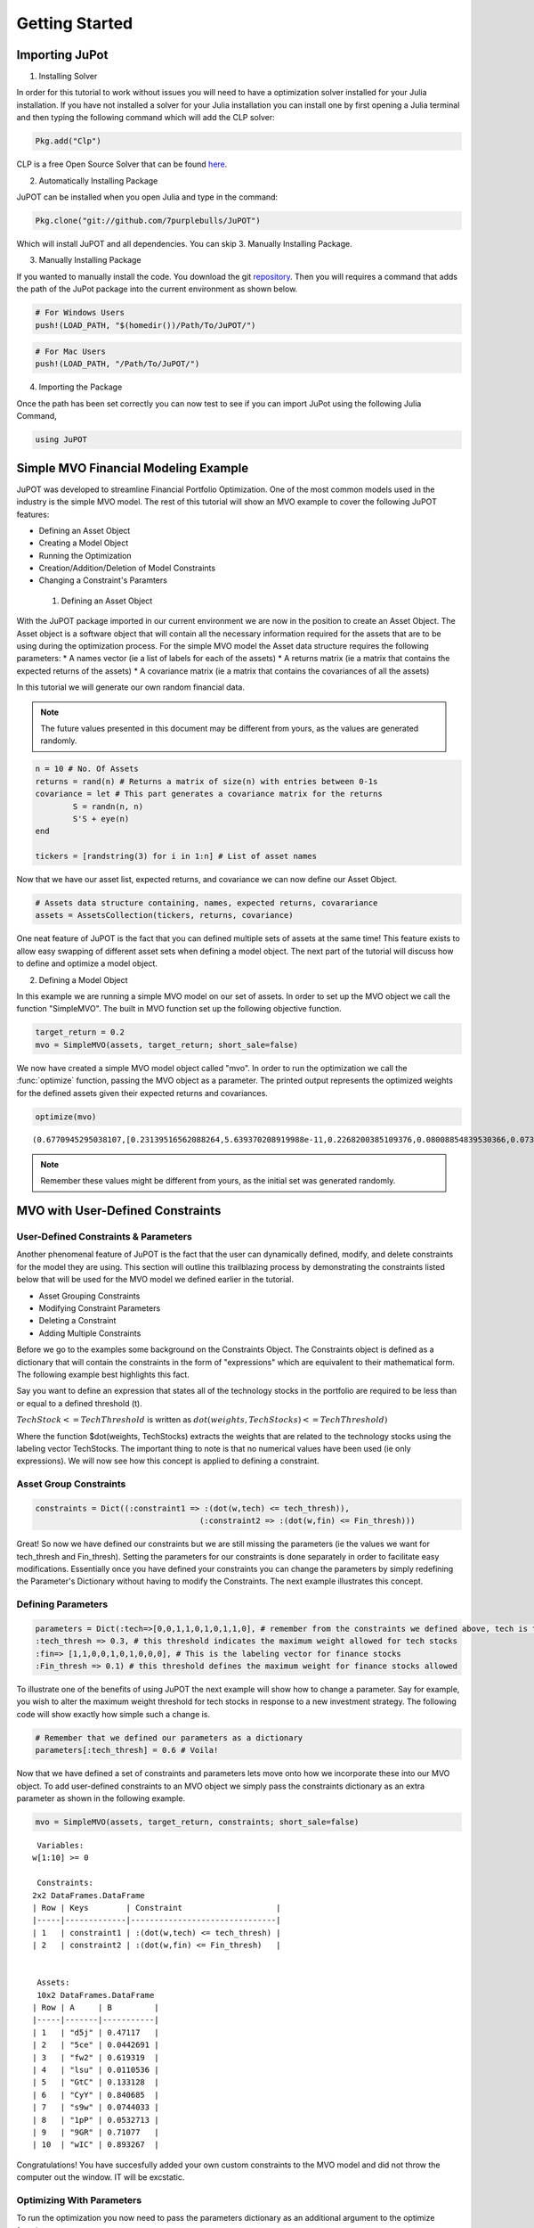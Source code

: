 .. _tut-getting_started:

****************
Getting Started
****************

Importing JuPot
---------------

1. Installing Solver

In order for this tutorial to work without issues you will need to have
a optimization solver installed for your Julia installation. If you have
not installed a solver for your Julia installation you can install one
by first opening a Julia terminal and then typing the following command
which will add the CLP solver:

.. code:: julia

	Pkg.add("Clp")

CLP is a free Open Source Solver that can be found `here <https://projects.coin-or.org/Clp>`_.

2. Automatically Installing Package

JuPOT can be installed when you open Julia and type in the command:

.. code:: julia

	Pkg.clone("git://github.com/7purplebulls/JuPOT")

Which will install JuPOT and all dependencies.
You can skip 3. Manually Installing Package.

3. Manually Installing Package

If you wanted to manually install the code. You download the git `repository <https://github.com/7purplebulls/JuPOT>`_. Then you will requires a command 
that adds the path of the JuPot package into the current environment 
as shown below.

.. code:: julia

	# For Windows Users
	push!(LOAD_PATH, "$(homedir())/Path/To/JuPOT/")

.. code:: julia

	# For Mac Users
	push!(LOAD_PATH, "/Path/To/JuPOT/")

4. Importing the Package

Once the path has been set correctly you can now test to see if you can
import JuPot using the following Julia Command,

.. code:: julia

	using JuPOT

Simple MVO Financial Modeling Example
-------------------------------------

JuPOT was developed to streamline Financial Portfolio Optimization. One
of the most common models used in the industry is the simple MVO model.
The rest of this tutorial will show an MVO example to cover the
following JuPOT features:

-  Defining an Asset Object
-  Creating a Model Object
-  Running the Optimization
-  Creation/Addition/Deletion of Model Constraints
-  Changing a Constraint's Paramters

 1. Defining an Asset Object

With the JuPOT package imported in our current environment we are now in
the position to create an Asset Object. The Asset object is a software
object that will contain all the necessary information required for the
assets that are to be using during the optimization process. For the
simple MVO model the Asset data structure requires the following
parameters: \* A names vector (ie a list of labels for each of the
assets) \* A returns matrix (ie a matrix that contains the expected
returns of the assets) \* A covariance matrix (ie a matrix that contains
the covariances of all the assets)

In this tutorial we will generate our own random financial data.

.. note::

	The future values presented in this document may be different from yours, as the values are generated randomly.

.. code:: julia

	n = 10 # No. Of Assets
	returns = rand(n) # Returns a matrix of size(n) with entries between 0-1s
	covariance = let # This part generates a covariance matrix for the returns
		S = randn(n, n)
		S'S + eye(n)
	end
	
	tickers = [randstring(3) for i in 1:n] # List of asset names

Now that we have our asset list, expected returns, and covariance we can
now define our Asset Object.

.. code:: julia

	# Assets data structure containing, names, expected returns, covarariance
	assets = AssetsCollection(tickers, returns, covariance)

One neat feature of JuPOT is the fact that you can defined multiple sets
of assets at the same time! This feature exists to allow easy swapping
of different asset sets when defining a model object. The next part of
the tutorial will discuss how to define and optimize a model object.

2. Defining a Model Object

In this example we are running a simple MVO model on our set of assets.
In order to set up the MVO object we call the function "SimpleMVO". The
built in MVO function set up the following objective function.

.. raw:: latex

   \begin{align}
   &\text{minimize} && w^\top\Sigma w \\
   &\text{subject to} && \mu^\top w\geq r_{\min} \\
   &       && \mathbf{1}^\top w = 1 \\
   &       && w \succeq 0 \\
   &       && \sum_{i=1}^{\infty}{w_i} \succeq 0 \\
   \end{align}

.. code:: julia

	target_return = 0.2
	mvo = SimpleMVO(assets, target_return; short_sale=false)

We now have created a simple MVO model object called "mvo". In order to
run the optimization we call the :func:`optimize` function, passing the MVO
object as a parameter. The printed output represents the optimized
weights for the defined assets given their expected returns and
covariances.

.. code:: julia

	optimize(mvo)


.. parsed-literal::

	(0.6770945295038107,[0.23139516562088264,5.639370208919988e-11,0.2268200385109376,0.08008854839530366,0.07396216415563542,0.08548711025588242,0.11481169593806027,0.09054634792972655,0.09688892912978656,7.389778756327122e-12])

.. note::

	Remember these values might be different from yours, as the initial set was generated randomly.


MVO with User-Defined Constraints
---------------------------------

User-Defined Constraints & Parameters
~~~~~~~~~~~~~~~~~~~~~~~~~~~~~~~~~~~~~~

Another phenomenal feature of JuPOT is the fact that the user can
dynamically defined, modify, and delete constraints for the model they
are using. This section will outline this trailblazing process by
demonstrating the constraints listed below that will be used for the MVO
model we defined earlier in the tutorial.

-  Asset Grouping Constraints
-  Modifying Constraint Parameters
-  Deleting a Constraint
-  Adding Multiple Constraints

Before we go to the examples some background on the Constraints Object.
The Constraints object is defined as a dictionary that will contain the
constraints in the form of "expressions" which are equivalent to their
mathematical form. The following example best highlights this fact.

Say you want to define an expression that states all of the technology
stocks in the portfolio are required to be less than or equal to a
defined threshold (t).

:math:`TechStock <= TechThreshold` is written as
:math:`dot(weights,TechStocks) <= TechThreshold)`

Where the function $dot(weights, TechStocks) extracts the weights that
are related to the technology stocks using the labeling vector
TechStocks. The important thing to note is that no numerical values have
been used (ie only expressions). We will now see how this concept is
applied to defining a constraint.

Asset Group Constraints
~~~~~~~~~~~~~~~~~~~~~~~

.. code:: julia

	constraints = Dict((:constraint1 => :(dot(w,tech) <= tech_thresh)),
					   (:constraint2 => :(dot(w,fin) <= Fin_thresh)))

Great! So now we have defined our constraints but we are still missing
the parameters (ie the values we want for tech\_thresh and Fin\_thresh).
Setting the parameters for our constraints is done separately in order
to facilitate easy modifications. Essentially once you have defined your
constraints you can change the parameters by simply redefining the
Parameter's Dictionary without having to modify the Constraints. The
next example illustrates this concept.

Defining Parameters
~~~~~~~~~~~~~~~~~~~

.. code:: julia

	parameters = Dict(:tech=>[0,0,1,1,0,1,0,1,1,0], # remember from the constraints we defined above, tech is the labeling vector
	:tech_thresh => 0.3, # this threshold indicates the maximum weight allowed for tech stocks
	:fin=> [1,1,0,0,1,0,1,0,0,0], # This is the labeling vector for finance stocks
	:Fin_thresh => 0.1) # this threshold defines the maximum weight for finance stocks allowed

To illustrate one of the benefits of using JuPOT the next example will
show how to change a parameter. Say for example, you wish to alter the
maximum weight threshold for tech stocks in response to a new investment
strategy. The following code will show exactly how simple such a change
is.

.. code:: julia

	# Remember that we defined our parameters as a dictionary
	parameters[:tech_thresh] = 0.6 # Voila!

Now that we have defined a set of constraints and parameters lets move
onto how we incorporate these into our MVO object. To add user-defined
constraints to an MVO object we simply pass the constraints dictionary
as an extra parameter as shown in the following example.

.. code:: julia

	mvo = SimpleMVO(assets, target_return, constraints; short_sale=false)

.. parsed-literal::

	
	 Variables: 
	w[1:10] >= 0
	
	 Constraints: 
	2x2 DataFrames.DataFrame
	| Row | Keys        | Constraint                    |
	|-----|-------------|-------------------------------|
	| 1   | constraint1 | :(dot(w,tech) <= tech_thresh) |
	| 2   | constraint2 | :(dot(w,fin) <= Fin_thresh)   |
	
	
	 Assets: 
	 10x2 DataFrames.DataFrame
	| Row | A     | B         |
	|-----|-------|-----------|
	| 1   | "d5j" | 0.47117   |
	| 2   | "5ce" | 0.0442691 |
	| 3   | "fw2" | 0.619319  |
	| 4   | "lsu" | 0.0110536 |
	| 5   | "GtC" | 0.133128  |
	| 6   | "CyY" | 0.840685  |
	| 7   | "s9w" | 0.0744033 |
	| 8   | "1pP" | 0.0532713 |
	| 9   | "9GR" | 0.71077   |
	| 10  | "wIC" | 0.893267  | 


Congratulations! You have succesfully added your own custom constraints
to the MVO model and did not throw the computer out the window. IT will
be excstatic.


Optimizing With Parameters
~~~~~~~~~~~~~~~~~~~~~~~~~~

To run the optimization you now need to pass the parameters dictionary
as an additional argument to the optimize function.

.. code:: julia

	optimize(mvo, parameters)



.. parsed-literal::

	(11.90649844572114,[2.2794628281174675e-10,0.04999999937492011,4.617478125408177e-11,0.049999999823038405,1.1705825938750947e-10,1.8514010361178518e-11,1.8930647260561038e-10,2.788472943401233e-11,7.245548765584464e-11,0.9000000001027015])


Merging Sets of Assets and Constraints
--------------------------------------

The last thing to learn before moving on is how to
add constraints and merge different sets of constraints. Because the
constraints object is defined as a dictionary it is quite simple to
merge two sets of constraints. Watch out, when you merge constraints to
create a larger dictionary of constraints don't forget to do the same
for the parameters.

.. warning:: 

	Keep in mind if you have the same symbols in the dictionaries, the later one in the merge function will overwrite the previous ones.

	See the `Julia Official Documentation <http://docs.julialang.org/en/release-0.4/>`_ for more information.


.. code:: julia

	constraints_1 = [symbol("x$i") => :(min_thresh <= w[$i]) for i=1:n] # this sets a minimum weight for each asset
	constraints_2 = [symbol("y$i") => :( w[$i] <= max_thresh) for i=1:n] # this sets a maximum weight for each asset
	
	parameters_1 = Dict(:min_thresh => 0, :max_thresh => 0.7, :n => n)
	
	constraints = merge(constraints,constraints_1,constraints_2) # you just merged three sets of constraints
	parameters = merge(parameters,parameters_1) # an now you merged their set of parameters


.. parsed-literal::

	Dict{Symbol,Any} with 7 entries:
	  :tech        => [0,0,1,1,0,1,0,1,1,0]
	  :tech_thresh => 0.6
	  :max_thresh  => 0.7
	  :fin         => [1,1,0,0,1,0,1,0,0,0]
	  :n           => 10
	  :Fin_thresh  => 0.1
	  :min_thresh  => 0



Notice that in the output you see all the relevant parameters needed to
evaluate the constraints set you just defined. The next part will show
how to delete a constraint from the master list.

Note that we also delete the respective parameter as well. This is not
necessary but is it is good practice.

.. code:: julia

	delete!(constraints, :constraint2)
	delete!(parameters, :Fin_thresh)




.. parsed-literal::

	Dict{Symbol,Any} with 6 entries:
	  :tech        => [0,0,1,1,0,1,0,1,1,0]
	  :tech_thresh => 0.6
	  :max_thresh  => 0.7
	  :fin         => [1,1,0,0,1,0,1,0,0,0]
	  :n           => 10
	  :min_thresh  => 0



Now to run the optimization with the newly modified/defined constraints
simply repeat the procedure shown earlier where you instantiate a model
object using the new constraints & parameters dictionary as input
arguments.

.. code:: julia

	mvo = SimpleMVO(assets, target_return, constraints; short_sale=false)
	optimize(mvo, parameters)




.. parsed-literal::

	(0.7950797830454557,[0.14793896011925078,0.14250828049828448,0.06065446429498908,0.06685276760919971,0.09784209811932233,0.07066037147158193,0.24205710864439633,0.05616846274299124,0.0751363309355665,0.04018115556440407])



The End

You've now completed the introductory JuPOT tutorial and are now ready
to take advantage of the features this financial portfolio optimization
package has to offer. Now go generate some SWEET DELICIOUS RETURNS!
